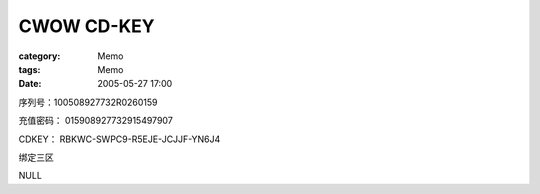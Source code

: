 ######################
CWOW CD-KEY
######################
:category: Memo
:tags: Memo
:date: 2005-05-27 17:00



序列号：100508927732R0260159

充值密码： 015908927732915497907

CDKEY： RBKWC-SWPC9-R5EJE-JCJJF-YN6J4

绑定三区

NULL